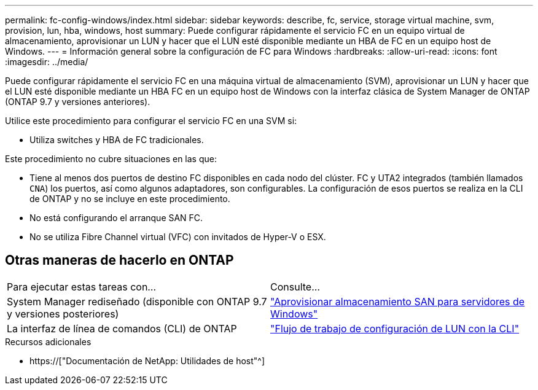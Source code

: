 ---
permalink: fc-config-windows/index.html 
sidebar: sidebar 
keywords: describe, fc, service, storage virtual machine, svm, provision, lun, hba, windows, host 
summary: Puede configurar rápidamente el servicio FC en un equipo virtual de almacenamiento, aprovisionar un LUN y hacer que el LUN esté disponible mediante un HBA de FC en un equipo host de Windows. 
---
= Información general sobre la configuración de FC para Windows
:hardbreaks:
:allow-uri-read: 
:icons: font
:imagesdir: ../media/


[role="lead"]
Puede configurar rápidamente el servicio FC en una máquina virtual de almacenamiento (SVM), aprovisionar un LUN y hacer que el LUN esté disponible mediante un HBA FC en un equipo host de Windows con la interfaz clásica de System Manager de ONTAP (ONTAP 9.7 y versiones anteriores).

Utilice este procedimiento para configurar el servicio FC en una SVM si:

* Utiliza switches y HBA de FC tradicionales.


Este procedimiento no cubre situaciones en las que:

* Tiene al menos dos puertos de destino FC disponibles en cada nodo del clúster. FC y UTA2 integrados (también llamados `CNA`) los puertos, así como algunos adaptadores, son configurables. La configuración de esos puertos se realiza en la CLI de ONTAP y no se incluye en este procedimiento.
* No está configurando el arranque SAN FC.
* No se utiliza Fibre Channel virtual (VFC) con invitados de Hyper-V o ESX.




== Otras maneras de hacerlo en ONTAP

|===


| Para ejecutar estas tareas con... | Consulte... 


| System Manager rediseñado (disponible con ONTAP 9.7 y versiones posteriores) | link:https://docs.netapp.com/us-en/ontap/task_san_provision_windows.html["Aprovisionar almacenamiento SAN para servidores de Windows"^] 


| La interfaz de línea de comandos (CLI) de ONTAP | link:https://docs.netapp.com/us-en/ontap/san-admin/lun-setup-workflow-concept.html["Flujo de trabajo de configuración de LUN con la CLI"^] 
|===
.Recursos adicionales
* https://["Documentación de NetApp: Utilidades de host"^]

